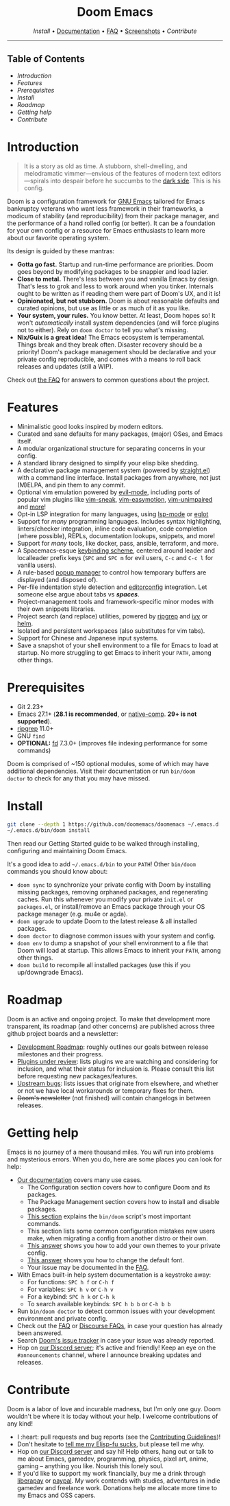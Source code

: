 #+options: toc:nil

#+html: <div align="center"><h1>Doom Emacs</h1>

[[Install][Install]] • [[file:docs/index.org][Documentation]] • [[file:docs/faq.org][FAQ]] • [[https://github.com/doomemacs/doomemacs/tree/screenshots#emacsd-screenshots][Screenshots]] • [[Contribute][Contribute]]

#+html: <p><img src="https://img.shields.io/github/tag/doomemacs/doomemacs.svg?style=flat-square&label=release&color=58839b">
#+html: <img src="https://img.shields.io/badge/Supports-Emacs_27.1--28.1-blueviolet.svg?style=flat-square&logo=GNU%20Emacs&logoColor=white">
#+html: <img src="https://img.shields.io/github/last-commit/doomemacs/doomemacs/master?style=flat-square">
#+html: <img src="https://img.shields.io/github/workflow/status/doomemacs/doomemacs/CI/master?style=flat-square">
#+html: <a href="https://discord.gg/qvGgnVx"><img src="https://img.shields.io/discord/406534637242810369?color=738adb&label=Discord&logo=discord&logoColor=white&style=flat-square"></a>
#+html: <a href="https://discourse.doomemacs.org/"><img src="https://img.shields.io/discourse/users?server=https%3A%2F%2Fdiscourse.doomemacs.org&logo=discourse&label=Discourse&style=flat-square&color=9cf"></a></p>

[[https://raw.githubusercontent.com/doomemacs/doomemacs/screenshots/main.png]]

#+html: </div>

-----

** Table of Contents
- [[Introduction][Introduction]]
- [[Features][Features]]
- [[Prerequisites][Prerequisites]]
- [[Install][Install]]
- [[Roadmap][Roadmap]]
- [[Getting help][Getting help]]
- [[Contribute][Contribute]]


* Introduction

#+html: <a href="http://ultravioletbat.deviantart.com/art/Yay-Evil-111710573"><img src="https://raw.githubusercontent.com/doomemacs/doomemacs/screenshots/cacochan.png" align="right"/></a>

#+begin_quote
It is a story as old as time. A stubborn, shell-dwelling, and melodramatic
vimmer—envious of the features of modern text editors—spirals into despair
before he succumbs to the [[https://github.com/emacs-evil/evil][dark side]]. This is his config.
#+end_quote

Doom is a configuration framework for [[https://www.gnu.org/software/emacs/][GNU Emacs]] tailored for Emacs bankruptcy
veterans who want less framework in their frameworks, a modicum of stability
(and reproducibility) from their package manager, and the performance of a hand
rolled config (or better). It can be a foundation for your own config or a
resource for Emacs enthusiasts to learn more about our favorite operating
system.

Its design is guided by these mantras:

+ *Gotta go fast.* Startup and run-time performance are priorities. Doom goes
  beyond by modifying packages to be snappier and load lazier.
+ *Close to metal.* There's less between you and vanilla Emacs by design.
  That's less to grok and less to work around when you tinker. Internals ought
  to be written as if reading them were part of Doom's UX, and it is!
+ *Opinionated, but not stubborn.* Doom is about reasonable defaults and
  curated opinions, but use as little or as much of it as you like.
+ *Your system, your rules.* You know better. At least, Doom hopes so! It
  won't /automatically/ install system dependencies (and will force plugins not
  to either). Rely on =doom doctor= to tell you what's missing.
+ *Nix/Guix is a great idea!* The Emacs ecosystem is temperamental. Things
  break and they break often. Disaster recovery should be a priority! Doom's
  package management should be declarative and your private config reproducible,
  and comes with a means to roll back releases and updates (still a WIP).
  
Check out [[file:docs/faq.org][the FAQ]] for answers to common questions about the project.


* Features
- Minimalistic good looks inspired by modern editors.
- Curated and sane defaults for many packages, (major) OSes, and Emacs itself.
- A modular organizational structure for separating concerns in your config.
- A standard library designed to simplify your elisp bike shedding.
- A declarative package management system (powered by
  [[https://github.com/radian-software/straight.el][straight.el]]) with a command line interface. Install packages from anywhere,
  not just (M)ELPA, and pin them to any commit.
- Optional vim emulation powered by [[https://github.com/emacs-evil/evil][evil-mode]], including ports of popular vim
  plugins like [[https://github.com/justinmk/vim-sneak][vim-sneak]], [[https://github.com/easymotion/vim-easymotion][vim-easymotion]], [[https://github.com/tpope/vim-unimpaired][vim-unimpaired]] and
  [[file:modules/editor/evil/README.org::Ported vim plugins][more]]!
- Opt-in LSP integration for many languages, using [[https://github.com/emacs-lsp/lsp-mode][lsp-mode]] or [[https://github.com/joaotavora/eglot][eglot]]
- Support for /many/ programming languages. Includes syntax highlighting,
  linters/checker integration, inline code evaluation, code completion (where
  possible), REPLs, documentation lookups, snippets, and more!
- Support for /many/ tools, like docker, pass, ansible, terraform, and more.
- A Spacemacs-esque [[file:modules/config/default/+evil-bindings.el][keybinding scheme]], centered around leader
  and localleader prefix keys (=SPC= and =SPC m= for
  evil users, =C-c= and =C-c l= for vanilla users).
- A rule-based [[file:modules/ui/popup/README.org][popup manager]] to control how temporary buffers
  are displayed (and disposed of).
- Per-file indentation style detection and [[http://editorconfig.org][editorconfig]] integration. Let
  someone else argue about tabs vs /*spaces*/.
- Project-management tools and framework-specific minor modes with their own
  snippets libraries.
- Project search (and replace) utilities, powered by [[https://github.com/BurntSushi/ripgrep][ripgrep]] and [[https://github.com/abo-abo/swiper][ivy]] or
  [[https://github.com/emacs-helm/helm][helm]].
- Isolated and persistent workspaces (also substitutes for vim tabs).
- Support for Chinese and Japanese input systems.
- Save a snapshot of your shell environment to a file for Emacs to load at
  startup. No more struggling to get Emacs to inherit your =PATH=, among other
  things.


* Prerequisites
+ Git 2.23+
+ Emacs 27.1+ (*28.1 is recommended*, or [[https://www.emacswiki.org/emacs/GccEmacs][native-comp]]. **29+ is not supported**).
+ [[https://github.com/BurntSushi/ripgrep][ripgrep]] 11.0+
+ GNU =find=
+ *OPTIONAL:* [[https://github.com/sharkdp/fd][fd]] 7.3.0+ (improves file indexing performance for some commands)
  
Doom is comprised of ~150 optional modules, some of which may have
additional dependencies. Visit their documentation or run =bin/doom
doctor= to check for any that you may have missed.


* Install
#+begin_src sh
git clone --depth 1 https://github.com/doomemacs/doomemacs ~/.emacs.d
~/.emacs.d/bin/doom install
#+end_src

Then read our Getting Started guide to be walked through
installing, configuring and maintaining Doom Emacs.

It's a good idea to add =~/.emacs.d/bin= to your =PATH=! Other =bin/doom=
commands you should know about:

+ =doom sync= to synchronize your private config with Doom by installing missing
  packages, removing orphaned packages, and regenerating caches. Run this
  whenever you modify your private =init.el= or =packages.el=, or install/remove
  an Emacs package through your OS package manager (e.g. mu4e or agda).
+ =doom upgrade= to update Doom to the latest release & all installed packages.
+ =doom doctor= to diagnose common issues with your system and config.
+ =doom env= to dump a snapshot of your shell environment to a file that Doom
  will load at startup. This allows Emacs to inherit your =PATH=, among other
  things.
+ =doom build= to recompile all installed packages (use this if you up/downgrade
  Emacs).


* Roadmap
Doom is an active and ongoing project. To make that development more
transparent, its roadmap (and other concerns) are published across three github
project boards and a newsletter:

+ [[https://discourse.doomemacs.org/t/development-roadmap/42][Development Roadmap]]:
  roughly outlines our goals between release milestones and their progress.
+ [[https://github.com/orgs/doomemacs/projects/5][Plugins under review]]:
  lists plugins we are watching and considering for inclusion, and what their
  status for inclusion is. Please consult this list before requesting new
  packages/features.
+ [[https://github.com/orgs/doomemacs/projects/7][Upstream bugs]]: lists
  issues that originate from elsewhere, and whether or not we have local
  workarounds or temporary fixes for them.
+ +Doom's newsletter+ (not finished) will contain changelogs in between
  releases.
  

* Getting help
Emacs is no journey of a mere thousand miles. You /will/ run into problems and
mysterious errors. When you do, here are some places you can look for help:

+ [[file:docs/index.org][Our documentation]] covers many use cases.
  + The Configuration section covers how to configure Doom and
    its packages.
  + The Package Management section covers how to install
    and disable packages.
  + [[file:bin/doom][This section]] explains the =bin/doom= script's most important
    commands.
  + This section lists some common configuration mistakes new
    users make, when migrating a config from another distro or their own.
  + [[file:docs/faq.org::Change, customize, or make themes?][This answer]] shows you how to add your own themes to your
    private config.
  + [[file:docs/faq.org::Change my fonts][This answer]] shows you how to change the default font.
  + Your issue may be documented in the [[file:docs/faq.org][FAQ]].
+ With Emacs built-in help system documentation is a keystroke away:
  + For functions: =SPC h f= or =C-h f=
  + For variables: =SPC h v= or =C-h v=
  + For a keybind: =SPC h k= or =C-h k=
  + To search available keybinds: =SPC h b b= or =C-h b b=
+ Run =bin/doom doctor= to detect common issues with your development
  environment and private config.
+ Check out the [[file:docs/faq.org][FAQ]] or [[https://discourse.doomemacs.org/tag/faq][Discourse FAQs]], in case your question
  has already been answered.
+ Search [[https://github.com/doomemacs/doomemacs/issues][Doom's issue tracker]] in case your issue was already
  reported.
+ Hop on [[https://discord.gg/qvGgnVx][our Discord server]]; it's active and friendly! Keep an eye on
  the =#announcements= channel, where I announce breaking updates and releases.


* Contribute

#+html: <p><a href=""><img src="https://img.shields.io/badge/PRs-welcome-brightgreen.svg?style=flat-square"></a>
#+html: <a href="https://github.com/bbatsov/emacs-lisp-style-guide"><img src="https://img.shields.io/badge/elisp-style%20guide-purple?style=flat-square"></a>
#+html: <a href="https://liberapay.com/hlissner/donate"><img src="https://img.shields.io/badge/liberapay-donate-1.svg?style=flat-square&logo=liberapay&color=blue"></a>
#+html: <a href="https://paypal.me/henriklissner/10"><img src="https://img.shields.io/badge/paypal-donate-1?style=flat-square&logo=paypal&color=blue"></a></p>

Doom is a labor of love and incurable madness, but I'm only one guy. Doom
wouldn't be where it is today without your help. I welcome contributions of any
kind!

+ I :heart: pull requests and bug reports (see the [[file:docs/contributing.org][Contributing
  Guidelines]])!
+ Don't hesitate to [[https://github.com/doomemacs/doomemacs/issues/new][tell me my Elisp-fu sucks]], but please tell me why.
+ Hop on [[https://discord.gg/qvGgnVx][our Discord server]] and say hi! Help others, hang out or talk
  to me about Emacs, gamedev, programming, physics, pixel art, anime, gaming --
  anything you like. Nourish this lonely soul.
+ If you'd like to support my work financially, buy me a drink through
  [[https://liberapay.com/hlissner/donate][liberapay]] or [[https://paypal.me/henriklissner/10][paypal]]. My work contends with studies, adventures in indie
  gamedev and freelance work. Donations help me allocate more time to my Emacs
  and OSS capers.
